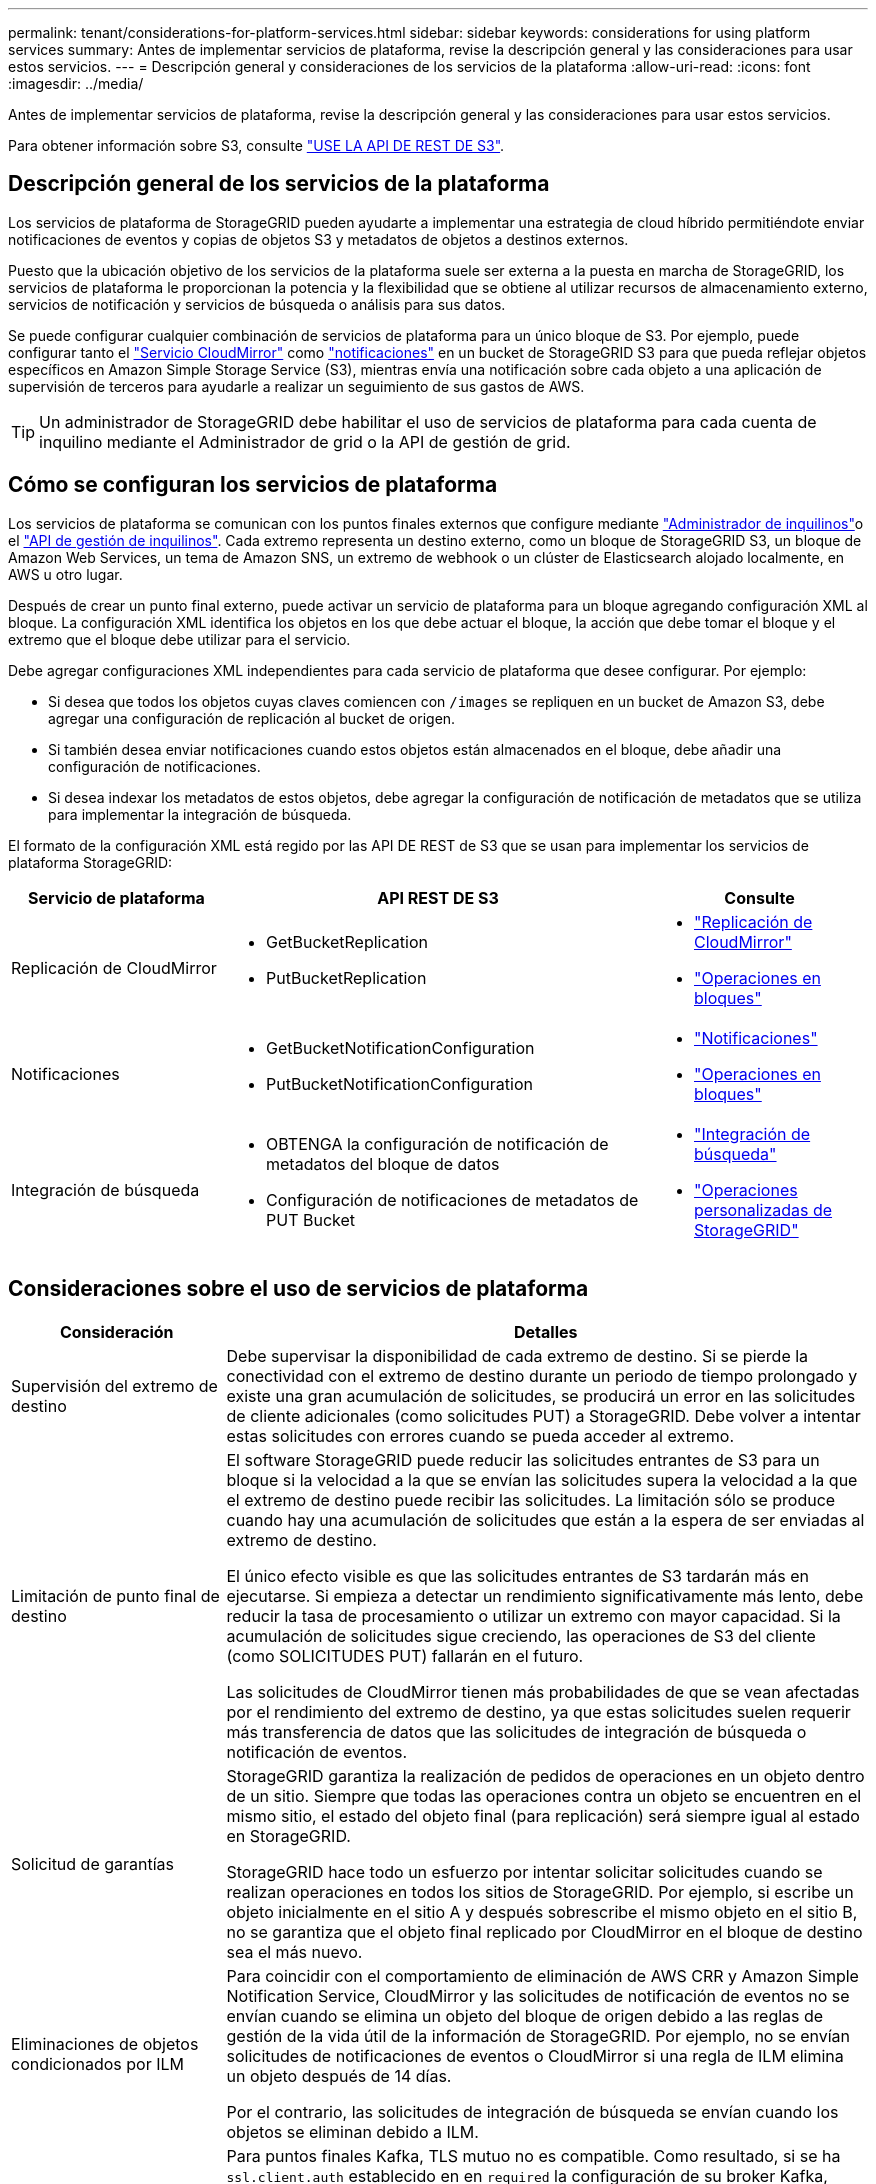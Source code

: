 ---
permalink: tenant/considerations-for-platform-services.html 
sidebar: sidebar 
keywords: considerations for using platform services 
summary: Antes de implementar servicios de plataforma, revise la descripción general y las consideraciones para usar estos servicios. 
---
= Descripción general y consideraciones de los servicios de la plataforma
:allow-uri-read: 
:icons: font
:imagesdir: ../media/


[role="lead"]
Antes de implementar servicios de plataforma, revise la descripción general y las consideraciones para usar estos servicios.

Para obtener información sobre S3, consulte link:../s3/index.html["USE LA API DE REST DE S3"].



== Descripción general de los servicios de la plataforma

Los servicios de plataforma de StorageGRID pueden ayudarte a implementar una estrategia de cloud híbrido permitiéndote enviar notificaciones de eventos y copias de objetos S3 y metadatos de objetos a destinos externos.

Puesto que la ubicación objetivo de los servicios de la plataforma suele ser externa a la puesta en marcha de StorageGRID, los servicios de plataforma le proporcionan la potencia y la flexibilidad que se obtiene al utilizar recursos de almacenamiento externo, servicios de notificación y servicios de búsqueda o análisis para sus datos.

Se puede configurar cualquier combinación de servicios de plataforma para un único bloque de S3. Por ejemplo, puede configurar tanto el link:../tenant/understanding-cloudmirror-replication-service.html["Servicio CloudMirror"] como link:../tenant/understanding-notifications-for-buckets.html["notificaciones"] en un bucket de StorageGRID S3 para que pueda reflejar objetos específicos en Amazon Simple Storage Service (S3), mientras envía una notificación sobre cada objeto a una aplicación de supervisión de terceros para ayudarle a realizar un seguimiento de sus gastos de AWS.


TIP: Un administrador de StorageGRID debe habilitar el uso de servicios de plataforma para cada cuenta de inquilino mediante el Administrador de grid o la API de gestión de grid.



== Cómo se configuran los servicios de plataforma

Los servicios de plataforma se comunican con los puntos finales externos que configure mediante link:configuring-platform-services-endpoints.html["Administrador de inquilinos"]o el link:understanding-tenant-management-api.html["API de gestión de inquilinos"]. Cada extremo representa un destino externo, como un bloque de StorageGRID S3, un bloque de Amazon Web Services, un tema de Amazon SNS, un extremo de webhook o un clúster de Elasticsearch alojado localmente, en AWS u otro lugar.

Después de crear un punto final externo, puede activar un servicio de plataforma para un bloque agregando configuración XML al bloque. La configuración XML identifica los objetos en los que debe actuar el bloque, la acción que debe tomar el bloque y el extremo que el bloque debe utilizar para el servicio.

Debe agregar configuraciones XML independientes para cada servicio de plataforma que desee configurar. Por ejemplo:

* Si desea que todos los objetos cuyas claves comiencen con `/images` se repliquen en un bucket de Amazon S3, debe agregar una configuración de replicación al bucket de origen.
* Si también desea enviar notificaciones cuando estos objetos están almacenados en el bloque, debe añadir una configuración de notificaciones.
* Si desea indexar los metadatos de estos objetos, debe agregar la configuración de notificación de metadatos que se utiliza para implementar la integración de búsqueda.


El formato de la configuración XML está regido por las API DE REST de S3 que se usan para implementar los servicios de plataforma StorageGRID:

[cols="1a,2a,1a"]
|===
| Servicio de plataforma | API REST DE S3 | Consulte 


 a| 
Replicación de CloudMirror
 a| 
* GetBucketReplication
* PutBucketReplication

 a| 
* link:configuring-cloudmirror-replication.html["Replicación de CloudMirror"]
* link:../s3/operations-on-buckets.html["Operaciones en bloques"]




 a| 
Notificaciones
 a| 
* GetBucketNotificationConfiguration
* PutBucketNotificationConfiguration

 a| 
* link:configuring-event-notifications.html["Notificaciones"]
* link:../s3/operations-on-buckets.html["Operaciones en bloques"]




 a| 
Integración de búsqueda
 a| 
* OBTENGA la configuración de notificación de metadatos del bloque de datos
* Configuración de notificaciones de metadatos de PUT Bucket

 a| 
* link:configuring-search-integration-service.html["Integración de búsqueda"]
* link:../s3/custom-operations-on-buckets.html["Operaciones personalizadas de StorageGRID"]


|===


== Consideraciones sobre el uso de servicios de plataforma

[cols="1a,3a"]
|===
| Consideración | Detalles 


 a| 
Supervisión del extremo de destino
 a| 
Debe supervisar la disponibilidad de cada extremo de destino. Si se pierde la conectividad con el extremo de destino durante un periodo de tiempo prolongado y existe una gran acumulación de solicitudes, se producirá un error en las solicitudes de cliente adicionales (como solicitudes PUT) a StorageGRID. Debe volver a intentar estas solicitudes con errores cuando se pueda acceder al extremo.



 a| 
Limitación de punto final de destino
 a| 
El software StorageGRID puede reducir las solicitudes entrantes de S3 para un bloque si la velocidad a la que se envían las solicitudes supera la velocidad a la que el extremo de destino puede recibir las solicitudes. La limitación sólo se produce cuando hay una acumulación de solicitudes que están a la espera de ser enviadas al extremo de destino.

El único efecto visible es que las solicitudes entrantes de S3 tardarán más en ejecutarse. Si empieza a detectar un rendimiento significativamente más lento, debe reducir la tasa de procesamiento o utilizar un extremo con mayor capacidad. Si la acumulación de solicitudes sigue creciendo, las operaciones de S3 del cliente (como SOLICITUDES PUT) fallarán en el futuro.

Las solicitudes de CloudMirror tienen más probabilidades de que se vean afectadas por el rendimiento del extremo de destino, ya que estas solicitudes suelen requerir más transferencia de datos que las solicitudes de integración de búsqueda o notificación de eventos.



 a| 
Solicitud de garantías
 a| 
StorageGRID garantiza la realización de pedidos de operaciones en un objeto dentro de un sitio. Siempre que todas las operaciones contra un objeto se encuentren en el mismo sitio, el estado del objeto final (para replicación) será siempre igual al estado en StorageGRID.

StorageGRID hace todo un esfuerzo por intentar solicitar solicitudes cuando se realizan operaciones en todos los sitios de StorageGRID. Por ejemplo, si escribe un objeto inicialmente en el sitio A y después sobrescribe el mismo objeto en el sitio B, no se garantiza que el objeto final replicado por CloudMirror en el bloque de destino sea el más nuevo.



 a| 
Eliminaciones de objetos condicionados por ILM
 a| 
Para coincidir con el comportamiento de eliminación de AWS CRR y Amazon Simple Notification Service, CloudMirror y las solicitudes de notificación de eventos no se envían cuando se elimina un objeto del bloque de origen debido a las reglas de gestión de la vida útil de la información de StorageGRID. Por ejemplo, no se envían solicitudes de notificaciones de eventos o CloudMirror si una regla de ILM elimina un objeto después de 14 días.

Por el contrario, las solicitudes de integración de búsqueda se envían cuando los objetos se eliminan debido a ILM.



 a| 
Utilizando puntos finales Kafka
 a| 
Para puntos finales Kafka, TLS mutuo no es compatible. Como resultado, si se ha `ssl.client.auth` establecido en en `required` la configuración de su broker Kafka, puede causar problemas de configuración de punto final Kafka.

La autenticación de los puntos finales de Kafka utiliza los siguientes tipos de autenticación. Estos tipos son diferentes de los utilizados para la autenticación de otros puntos finales, como Amazon SNS, y requieren credenciales de nombre de usuario y contraseña.

* SASL/PLAIN
* SASL/SCRAM-SHA-256
* SASL/SCRAM-SHA-512


*Nota:* Los ajustes de proxy de almacenamiento configurados no se aplican a los endpoints de servicios de la plataforma Kafka.

|===


== Consideraciones sobre el uso del servicio de replicación de CloudMirror

[cols="1a,3a"]
|===
| Consideración | Detalles 


 a| 
Estado de replicación
 a| 
StorageGRID no admite `x-amz-replication-status` el encabezado.



 a| 
Tamaño del objeto
 a| 
El tamaño máximo de los objetos que se pueden replicar en un bloque de destino mediante el servicio de replicación de CloudMirror es de 5 TIB, que es el mismo que el tamaño máximo de objeto _admitido_.

*Nota*: El tamaño máximo _Recommended_ para una sola operación PutObject es de 5 GiB (5.368.709.120 bytes). Si tiene objetos que sean mayores de 5 GIB, utilice la carga de varias partes en su lugar.



 a| 
Versiones de bloques e ID de versión
 a| 
Si el bloque de S3 de origen de StorageGRID tiene habilitado el control de versiones, también debe habilitar el control de versiones para el bloque de destino.

Al usar el control de versiones, tenga en cuenta que el orden de las versiones de objetos en el bloque de destino es el mejor esfuerzo y no está garantizado por el servicio CloudMirror, debido a las limitaciones del protocolo S3.

*Nota*: Los ID de versión para el depósito de origen en StorageGRID no están relacionados con los ID de versión para el depósito de destino.



 a| 
Etiquetado para versiones de objetos
 a| 
El servicio CloudMirror no replica ninguna solicitud PutObjectTagging o DeleteObjectTagging que proporcione un ID de versión, debido a las limitaciones del protocolo S3. Debido a que los ID de versión para el origen y el destino no están relacionados, no hay forma de garantizar que se replique una actualización de etiqueta para un ID de versión específico.

Por el contrario, el servicio CloudMirror replica las solicitudes PutObjectTagging o las solicitudes DeleteObjectTagging que no especifican un ID de versión. Estas solicitudes actualizan las etiquetas de la clave más reciente (o la versión más reciente si el bloque está versionado). También se replican búsquedas normales con etiquetas (no actualizaciones de etiquetado).



 a| 
Cargas y valores de varias partes `ETag`
 a| 
Cuando se crea un mirroring de objetos cargados con una carga de varias partes, el servicio CloudMirror no conserva las piezas. Como resultado, el `ETag` valor del objeto reflejado será diferente al `ETag` valor del objeto original.



 a| 
Objetos cifrados con SSE-C (cifrado en el lado del servidor con claves proporcionadas por el cliente)
 a| 
El servicio CloudMirror no admite objetos cifrados con SSE-C. Si intenta ingerir un objeto en el depósito de origen para la replicación de CloudMirror y la solicitud incluye los encabezados de solicitud SSE-C, la operación falla.



 a| 
Bloque con S3 Object Lock habilitado
 a| 
La replicación no es compatible con buckets de origen o destino con el bloqueo de objetos S3 habilitado.

|===